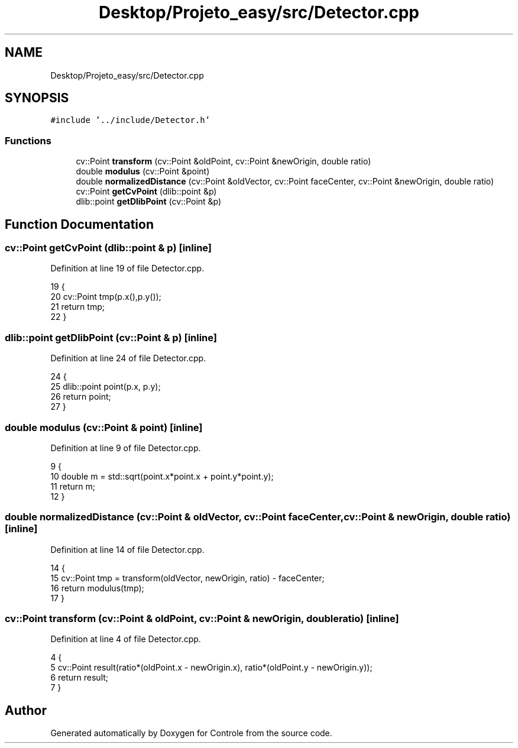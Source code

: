 .TH "Desktop/Projeto_easy/src/Detector.cpp" 3 "Wed Jun 7 2017" "Controle" \" -*- nroff -*-
.ad l
.nh
.SH NAME
Desktop/Projeto_easy/src/Detector.cpp
.SH SYNOPSIS
.br
.PP
\fC#include '\&.\&./include/Detector\&.h'\fP
.br

.SS "Functions"

.in +1c
.ti -1c
.RI "cv::Point \fBtransform\fP (cv::Point &oldPoint, cv::Point &newOrigin, double ratio)"
.br
.ti -1c
.RI "double \fBmodulus\fP (cv::Point &point)"
.br
.ti -1c
.RI "double \fBnormalizedDistance\fP (cv::Point &oldVector, cv::Point faceCenter, cv::Point &newOrigin, double ratio)"
.br
.ti -1c
.RI "cv::Point \fBgetCvPoint\fP (dlib::point &p)"
.br
.ti -1c
.RI "dlib::point \fBgetDlibPoint\fP (cv::Point &p)"
.br
.in -1c
.SH "Function Documentation"
.PP 
.SS "cv::Point getCvPoint (dlib::point & p)\fC [inline]\fP"

.PP
Definition at line 19 of file Detector\&.cpp\&.
.PP
.nf
19                                        {
20     cv::Point tmp(p\&.x(),p\&.y());
21     return tmp;
22 }
.fi
.SS "dlib::point getDlibPoint (cv::Point & p)\fC [inline]\fP"

.PP
Definition at line 24 of file Detector\&.cpp\&.
.PP
.nf
24                                          {
25     dlib::point point(p\&.x, p\&.y);
26     return point;
27 }
.fi
.SS "double modulus (cv::Point & point)\fC [inline]\fP"

.PP
Definition at line 9 of file Detector\&.cpp\&.
.PP
.nf
9                                      {
10     double m = std::sqrt(point\&.x*point\&.x + point\&.y*point\&.y);
11     return m;
12 }
.fi
.SS "double normalizedDistance (cv::Point & oldVector, cv::Point faceCenter, cv::Point & newOrigin, double ratio)\fC [inline]\fP"

.PP
Definition at line 14 of file Detector\&.cpp\&.
.PP
.nf
14                                                                                                          {
15     cv::Point tmp = transform(oldVector, newOrigin, ratio) - faceCenter;
16     return modulus(tmp);
17 }
.fi
.SS "cv::Point transform (cv::Point & oldPoint, cv::Point & newOrigin, double ratio)\fC [inline]\fP"

.PP
Definition at line 4 of file Detector\&.cpp\&.
.PP
.nf
4                                                                              {
5     cv::Point result(ratio*(oldPoint\&.x - newOrigin\&.x), ratio*(oldPoint\&.y - newOrigin\&.y));
6     return result;
7 }
.fi
.SH "Author"
.PP 
Generated automatically by Doxygen for Controle from the source code\&.
